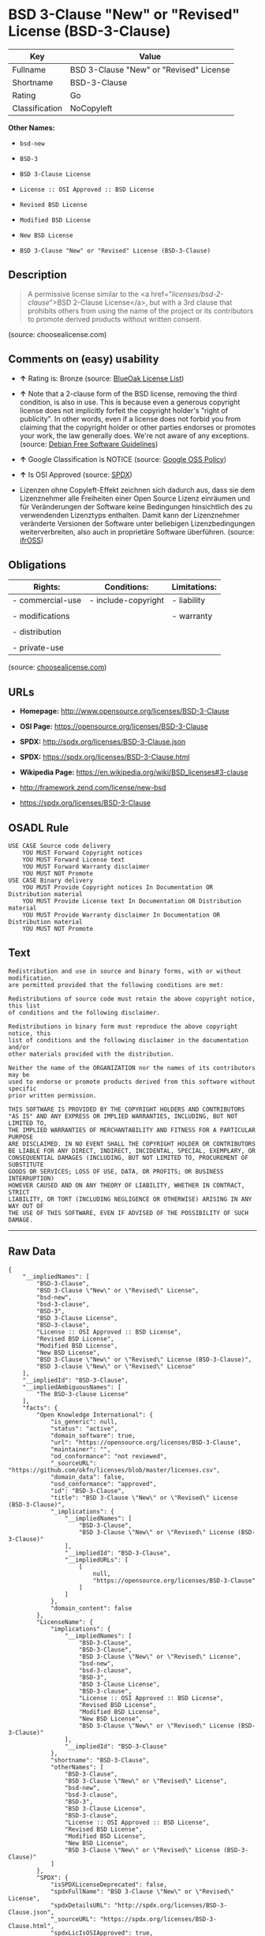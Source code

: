 * BSD 3-Clause "New" or "Revised" License (BSD-3-Clause)

| Key              | Value                                     |
|------------------+-------------------------------------------|
| Fullname         | BSD 3-Clause "New" or "Revised" License   |
| Shortname        | BSD-3-Clause                              |
| Rating           | Go                                        |
| Classification   | NoCopyleft                                |

*Other Names:*

- =bsd-new=

- =BSD-3=

- =BSD 3-Clause License=

- =License :: OSI Approved :: BSD License=

- =Revised BSD License=

- =Modified BSD License=

- =New BSD License=

- =BSD 3-Clause "New" or "Revised" License (BSD-3-Clause)=

** Description

#+BEGIN_QUOTE
  A permissive license similar to the <a
  href="/licenses/bsd-2-clause/">BSD 2-Clause License</a>, but with a
  3rd clause that prohibits others from using the name of the project or
  its contributors to promote derived products without written consent.
#+END_QUOTE

(source: choosealicense.com)

** Comments on (easy) usability

- *↑* Rating is: Bronze (source:
  [[https://blueoakcouncil.org/list][BlueOak License List]])

- *↑* Note that a 2-clause form of the BSD license, removing the third
  condition, is also in use. This is because even a generous copyright
  license does not implicitly forfeit the copyright holder's "right of
  publicity". In other words, even if a license does not forbid you from
  claiming that the copyright holder or other parties endorses or
  promotes your work, the law generally does. We're not aware of any
  exceptions. (source: [[https://wiki.debian.org/DFSGLicenses][Debian
  Free Software Guidelines]])

- *↑* Google Classification is NOTICE (source:
  [[https://opensource.google.com/docs/thirdparty/licenses/][Google OSS
  Policy]])

- *↑* Is OSI Approved (source:
  [[https://spdx.org/licenses/BSD-3-Clause.html][SPDX]])

- Lizenzen ohne Copyleft-Effekt zeichnen sich dadurch aus, dass sie dem
  Lizenznehmer alle Freiheiten einer Open Source Lizenz einräumen und
  für Veränderungen der Software keine Bedingungen hinsichtlich des zu
  verwendenden Lizenztyps enthalten. Damit kann der Lizenznehmer
  veränderte Versionen der Software unter beliebigen Lizenzbedingungen
  weiterverbreiten, also auch in proprietäre Software überführen.
  (source: [[https://ifross.github.io/ifrOSS/Lizenzcenter][ifrOSS]])

** Obligations

| Rights:            | Conditions:           | Limitations:   |
|--------------------+-----------------------+----------------|
| - commercial-use   | - include-copyright   | - liability    |
|                    |                       |                |
| - modifications    |                       | - warranty     |
|                    |                       |                |
| - distribution     |                       |                |
|                    |                       |                |
| - private-use      |                       |                |
                                                             

(source:
[[https://github.com/github/choosealicense.com/blob/gh-pages/_licenses/bsd-3-clause.txt][choosealicense.com]])

** URLs

- *Homepage:* http://www.opensource.org/licenses/BSD-3-Clause

- *OSI Page:* https://opensource.org/licenses/BSD-3-Clause

- *SPDX:* http://spdx.org/licenses/BSD-3-Clause.json

- *SPDX:* https://spdx.org/licenses/BSD-3-Clause.html

- *Wikipedia Page:* https://en.wikipedia.org/wiki/BSD_licenses#3-clause

- http://framework.zend.com/license/new-bsd

- https://spdx.org/licenses/BSD-3-Clause

** OSADL Rule

#+BEGIN_EXAMPLE
    USE CASE Source code delivery
    	YOU MUST Forward Copyright notices
    	YOU MUST Forward License text
    	YOU MUST Forward Warranty disclaimer
    	YOU MUST NOT Promote
    USE CASE Binary delivery
    	YOU MUST Provide Copyright notices In Documentation OR Distribution material
    	YOU MUST Provide License text In Documentation OR Distribution material
    	YOU MUST Provide Warranty disclaimer In Documentation OR Distribution material
    	YOU MUST NOT Promote
#+END_EXAMPLE

** Text

#+BEGIN_EXAMPLE
    Redistribution and use in source and binary forms, with or without modification,
    are permitted provided that the following conditions are met:

    Redistributions of source code must retain the above copyright notice, this list
    of conditions and the following disclaimer.

    Redistributions in binary form must reproduce the above copyright notice, this
    list of conditions and the following disclaimer in the documentation and/or
    other materials provided with the distribution.

    Neither the name of the ORGANIZATION nor the names of its contributors may be
    used to endorse or promote products derived from this software without specific
    prior written permission.

    THIS SOFTWARE IS PROVIDED BY THE COPYRIGHT HOLDERS AND CONTRIBUTORS
    "AS IS" AND ANY EXPRESS OR IMPLIED WARRANTIES, INCLUDING, BUT NOT LIMITED TO,
    THE IMPLIED WARRANTIES OF MERCHANTABILITY AND FITNESS FOR A PARTICULAR PURPOSE
    ARE DISCLAIMED. IN NO EVENT SHALL THE COPYRIGHT HOLDER OR CONTRIBUTORS
    BE LIABLE FOR ANY DIRECT, INDIRECT, INCIDENTAL, SPECIAL, EXEMPLARY, OR
    CONSEQUENTIAL DAMAGES (INCLUDING, BUT NOT LIMITED TO, PROCUREMENT OF SUBSTITUTE
    GOODS OR SERVICES; LOSS OF USE, DATA, OR PROFITS; OR BUSINESS INTERRUPTION)
    HOWEVER CAUSED AND ON ANY THEORY OF LIABILITY, WHETHER IN CONTRACT, STRICT
    LIABILITY, OR TORT (INCLUDING NEGLIGENCE OR OTHERWISE) ARISING IN ANY WAY OUT OF
    THE USE OF THIS SOFTWARE, EVEN IF ADVISED OF THE POSSIBILITY OF SUCH DAMAGE.
#+END_EXAMPLE

--------------

** Raw Data

#+BEGIN_EXAMPLE
    {
        "__impliedNames": [
            "BSD-3-Clause",
            "BSD 3-Clause \"New\" or \"Revised\" License",
            "bsd-new",
            "bsd-3-clause",
            "BSD-3",
            "BSD 3-Clause License",
            "BSD-3-clause",
            "License :: OSI Approved :: BSD License",
            "Revised BSD License",
            "Modified BSD License",
            "New BSD License",
            "BSD 3-Clause \"New\" or \"Revised\" License (BSD-3-Clause)",
            "BSD 3-clause \"New\" or \"Revised\" License"
        ],
        "__impliedId": "BSD-3-Clause",
        "__impliedAmbiguousNames": [
            "The BSD-3-clause License"
        ],
        "facts": {
            "Open Knowledge International": {
                "is_generic": null,
                "status": "active",
                "domain_software": true,
                "url": "https://opensource.org/licenses/BSD-3-Clause",
                "maintainer": "",
                "od_conformance": "not reviewed",
                "_sourceURL": "https://github.com/okfn/licenses/blob/master/licenses.csv",
                "domain_data": false,
                "osd_conformance": "approved",
                "id": "BSD-3-Clause",
                "title": "BSD 3-Clause \"New\" or \"Revised\" License (BSD-3-Clause)",
                "_implications": {
                    "__impliedNames": [
                        "BSD-3-Clause",
                        "BSD 3-Clause \"New\" or \"Revised\" License (BSD-3-Clause)"
                    ],
                    "__impliedId": "BSD-3-Clause",
                    "__impliedURLs": [
                        [
                            null,
                            "https://opensource.org/licenses/BSD-3-Clause"
                        ]
                    ]
                },
                "domain_content": false
            },
            "LicenseName": {
                "implications": {
                    "__impliedNames": [
                        "BSD-3-Clause",
                        "BSD-3-Clause",
                        "BSD 3-Clause \"New\" or \"Revised\" License",
                        "bsd-new",
                        "bsd-3-clause",
                        "BSD-3",
                        "BSD 3-Clause License",
                        "BSD-3-clause",
                        "License :: OSI Approved :: BSD License",
                        "Revised BSD License",
                        "Modified BSD License",
                        "New BSD License",
                        "BSD 3-Clause \"New\" or \"Revised\" License (BSD-3-Clause)"
                    ],
                    "__impliedId": "BSD-3-Clause"
                },
                "shortname": "BSD-3-Clause",
                "otherNames": [
                    "BSD-3-Clause",
                    "BSD 3-Clause \"New\" or \"Revised\" License",
                    "bsd-new",
                    "bsd-3-clause",
                    "BSD-3",
                    "BSD 3-Clause License",
                    "BSD-3-clause",
                    "License :: OSI Approved :: BSD License",
                    "Revised BSD License",
                    "Modified BSD License",
                    "New BSD License",
                    "BSD 3-Clause \"New\" or \"Revised\" License (BSD-3-Clause)"
                ]
            },
            "SPDX": {
                "isSPDXLicenseDeprecated": false,
                "spdxFullName": "BSD 3-Clause \"New\" or \"Revised\" License",
                "spdxDetailsURL": "http://spdx.org/licenses/BSD-3-Clause.json",
                "_sourceURL": "https://spdx.org/licenses/BSD-3-Clause.html",
                "spdxLicIsOSIApproved": true,
                "spdxSeeAlso": [
                    "https://opensource.org/licenses/BSD-3-Clause"
                ],
                "_implications": {
                    "__impliedNames": [
                        "BSD-3-Clause",
                        "BSD 3-Clause \"New\" or \"Revised\" License"
                    ],
                    "__impliedId": "BSD-3-Clause",
                    "__impliedJudgement": [
                        [
                            "SPDX",
                            {
                                "tag": "PositiveJudgement",
                                "contents": "Is OSI Approved"
                            }
                        ]
                    ],
                    "__impliedURLs": [
                        [
                            "SPDX",
                            "http://spdx.org/licenses/BSD-3-Clause.json"
                        ],
                        [
                            null,
                            "https://opensource.org/licenses/BSD-3-Clause"
                        ]
                    ]
                },
                "spdxLicenseId": "BSD-3-Clause"
            },
            "OSADL License Checklist": {
                "_sourceURL": "https://www.osadl.org/fileadmin/checklists/unreflicenses/BSD-3-Clause.txt",
                "spdxId": "BSD-3-Clause",
                "osadlRule": "USE CASE Source code delivery\n\tYOU MUST Forward Copyright notices\n\tYOU MUST Forward License text\n\tYOU MUST Forward Warranty disclaimer\n\tYOU MUST NOT Promote\nUSE CASE Binary delivery\n\tYOU MUST Provide Copyright notices In Documentation OR Distribution material\n\tYOU MUST Provide License text In Documentation OR Distribution material\n\tYOU MUST Provide Warranty disclaimer In Documentation OR Distribution material\n\tYOU MUST NOT Promote\n",
                "_implications": {
                    "__impliedNames": [
                        "BSD-3-Clause"
                    ]
                }
            },
            "Scancode": {
                "otherUrls": [
                    "http://framework.zend.com/license/new-bsd",
                    "https://opensource.org/licenses/BSD-3-Clause"
                ],
                "homepageUrl": "http://www.opensource.org/licenses/BSD-3-Clause",
                "shortName": "BSD-3-Clause",
                "textUrls": null,
                "text": "Redistribution and use in source and binary forms, with or without modification,\nare permitted provided that the following conditions are met:\n\nRedistributions of source code must retain the above copyright notice, this list\nof conditions and the following disclaimer.\n\nRedistributions in binary form must reproduce the above copyright notice, this\nlist of conditions and the following disclaimer in the documentation and/or\nother materials provided with the distribution.\n\nNeither the name of the ORGANIZATION nor the names of its contributors may be\nused to endorse or promote products derived from this software without specific\nprior written permission.\n\nTHIS SOFTWARE IS PROVIDED BY THE COPYRIGHT HOLDERS AND CONTRIBUTORS\n\"AS IS\" AND ANY EXPRESS OR IMPLIED WARRANTIES, INCLUDING, BUT NOT LIMITED TO,\nTHE IMPLIED WARRANTIES OF MERCHANTABILITY AND FITNESS FOR A PARTICULAR PURPOSE\nARE DISCLAIMED. IN NO EVENT SHALL THE COPYRIGHT HOLDER OR CONTRIBUTORS\nBE LIABLE FOR ANY DIRECT, INDIRECT, INCIDENTAL, SPECIAL, EXEMPLARY, OR\nCONSEQUENTIAL DAMAGES (INCLUDING, BUT NOT LIMITED TO, PROCUREMENT OF SUBSTITUTE\nGOODS OR SERVICES; LOSS OF USE, DATA, OR PROFITS; OR BUSINESS INTERRUPTION)\nHOWEVER CAUSED AND ON ANY THEORY OF LIABILITY, WHETHER IN CONTRACT, STRICT\nLIABILITY, OR TORT (INCLUDING NEGLIGENCE OR OTHERWISE) ARISING IN ANY WAY OUT OF\nTHE USE OF THIS SOFTWARE, EVEN IF ADVISED OF THE POSSIBILITY OF SUCH DAMAGE.",
                "category": "Permissive",
                "osiUrl": "http://www.opensource.org/licenses/BSD-3-Clause",
                "owner": "Regents of the University of California",
                "_sourceURL": "https://github.com/nexB/scancode-toolkit/blob/develop/src/licensedcode/data/licenses/bsd-new.yml",
                "key": "bsd-new",
                "name": "BSD-3-Clause",
                "spdxId": "BSD-3-Clause",
                "_implications": {
                    "__impliedNames": [
                        "bsd-new",
                        "BSD-3-Clause",
                        "BSD-3-Clause"
                    ],
                    "__impliedId": "BSD-3-Clause",
                    "__impliedCopyleft": [
                        [
                            "Scancode",
                            "NoCopyleft"
                        ]
                    ],
                    "__calculatedCopyleft": "NoCopyleft",
                    "__impliedText": "Redistribution and use in source and binary forms, with or without modification,\nare permitted provided that the following conditions are met:\n\nRedistributions of source code must retain the above copyright notice, this list\nof conditions and the following disclaimer.\n\nRedistributions in binary form must reproduce the above copyright notice, this\nlist of conditions and the following disclaimer in the documentation and/or\nother materials provided with the distribution.\n\nNeither the name of the ORGANIZATION nor the names of its contributors may be\nused to endorse or promote products derived from this software without specific\nprior written permission.\n\nTHIS SOFTWARE IS PROVIDED BY THE COPYRIGHT HOLDERS AND CONTRIBUTORS\n\"AS IS\" AND ANY EXPRESS OR IMPLIED WARRANTIES, INCLUDING, BUT NOT LIMITED TO,\nTHE IMPLIED WARRANTIES OF MERCHANTABILITY AND FITNESS FOR A PARTICULAR PURPOSE\nARE DISCLAIMED. IN NO EVENT SHALL THE COPYRIGHT HOLDER OR CONTRIBUTORS\nBE LIABLE FOR ANY DIRECT, INDIRECT, INCIDENTAL, SPECIAL, EXEMPLARY, OR\nCONSEQUENTIAL DAMAGES (INCLUDING, BUT NOT LIMITED TO, PROCUREMENT OF SUBSTITUTE\nGOODS OR SERVICES; LOSS OF USE, DATA, OR PROFITS; OR BUSINESS INTERRUPTION)\nHOWEVER CAUSED AND ON ANY THEORY OF LIABILITY, WHETHER IN CONTRACT, STRICT\nLIABILITY, OR TORT (INCLUDING NEGLIGENCE OR OTHERWISE) ARISING IN ANY WAY OUT OF\nTHE USE OF THIS SOFTWARE, EVEN IF ADVISED OF THE POSSIBILITY OF SUCH DAMAGE.",
                    "__impliedURLs": [
                        [
                            "Homepage",
                            "http://www.opensource.org/licenses/BSD-3-Clause"
                        ],
                        [
                            "OSI Page",
                            "http://www.opensource.org/licenses/BSD-3-Clause"
                        ],
                        [
                            null,
                            "http://framework.zend.com/license/new-bsd"
                        ],
                        [
                            null,
                            "https://opensource.org/licenses/BSD-3-Clause"
                        ]
                    ]
                }
            },
            "OpenChainPolicyTemplate": {
                "isSaaSDeemed": "no",
                "licenseType": "permissive",
                "freedomOrDeath": "no",
                "typeCopyleft": "no",
                "_sourceURL": "https://github.com/OpenChain-Project/curriculum/raw/ddf1e879341adbd9b297cd67c5d5c16b2076540b/policy-template/Open%20Source%20Policy%20Template%20for%20OpenChain%20Specification%201.2.ods",
                "name": "3-clause BSD License",
                "commercialUse": true,
                "spdxId": "BSD-3-Clause",
                "_implications": {
                    "__impliedNames": [
                        "BSD-3-Clause"
                    ]
                }
            },
            "Debian Free Software Guidelines": {
                "LicenseName": "The BSD-3-clause License",
                "State": "DFSGCompatible",
                "_sourceURL": "https://wiki.debian.org/DFSGLicenses",
                "_implications": {
                    "__impliedNames": [
                        "BSD-3-Clause"
                    ],
                    "__impliedAmbiguousNames": [
                        "The BSD-3-clause License"
                    ],
                    "__impliedJudgement": [
                        [
                            "Debian Free Software Guidelines",
                            {
                                "tag": "PositiveJudgement",
                                "contents": "Note that a 2-clause form of the BSD license, removing the third condition, is also in use. This is because even a generous copyright license does not implicitly forfeit the copyright holder's \"right of publicity\". In other words, even if a license does not forbid you from claiming that the copyright holder or other parties endorses or promotes your work, the law generally does. We're not aware of any exceptions."
                            }
                        ]
                    ]
                },
                "Comment": "Note that a 2-clause form of the BSD license, removing the third condition, is also in use. This is because even a generous copyright license does not implicitly forfeit the copyright holder's \"right of publicity\". In other words, even if a license does not forbid you from claiming that the copyright holder or other parties endorses or promotes your work, the law generally does. We're not aware of any exceptions.",
                "LicenseId": "BSD-3-Clause"
            },
            "Override": {
                "oNonCommecrial": null,
                "implications": {
                    "__impliedNames": [
                        "BSD-3-Clause"
                    ],
                    "__impliedId": "BSD-3-Clause"
                },
                "oName": "BSD-3-Clause",
                "oOtherLicenseIds": [
                    "BSD (3 clause)"
                ],
                "oDescription": null,
                "oJudgement": null,
                "oRatingState": null
            },
            "BlueOak License List": {
                "BlueOakRating": "Bronze",
                "url": "https://spdx.org/licenses/BSD-3-Clause.html",
                "isPermissive": true,
                "_sourceURL": "https://blueoakcouncil.org/list",
                "name": "BSD 3-Clause \"New\" or \"Revised\" License",
                "id": "BSD-3-Clause",
                "_implications": {
                    "__impliedNames": [
                        "BSD-3-Clause"
                    ],
                    "__impliedJudgement": [
                        [
                            "BlueOak License List",
                            {
                                "tag": "PositiveJudgement",
                                "contents": "Rating is: Bronze"
                            }
                        ]
                    ],
                    "__impliedCopyleft": [
                        [
                            "BlueOak License List",
                            "NoCopyleft"
                        ]
                    ],
                    "__calculatedCopyleft": "NoCopyleft",
                    "__impliedURLs": [
                        [
                            "SPDX",
                            "https://spdx.org/licenses/BSD-3-Clause.html"
                        ]
                    ]
                }
            },
            "ifrOSS": {
                "ifrKind": "IfrNoCopyleft",
                "ifrURL": "https://spdx.org/licenses/BSD-3-Clause",
                "_sourceURL": "https://ifross.github.io/ifrOSS/Lizenzcenter",
                "ifrName": "BSD 3-clause \"New\" or \"Revised\" License",
                "ifrId": null,
                "_implications": {
                    "__impliedNames": [
                        "BSD 3-clause \"New\" or \"Revised\" License"
                    ],
                    "__impliedJudgement": [
                        [
                            "ifrOSS",
                            {
                                "tag": "NeutralJudgement",
                                "contents": "Lizenzen ohne Copyleft-Effekt zeichnen sich dadurch aus, dass sie dem Lizenznehmer alle Freiheiten einer Open Source Lizenz einrÃ¤umen und fÃ¼r VerÃ¤nderungen der Software keine Bedingungen hinsichtlich des zu verwendenden Lizenztyps enthalten. Damit kann der Lizenznehmer verÃ¤nderte Versionen der Software unter beliebigen Lizenzbedingungen weiterverbreiten, also auch in proprietÃ¤re Software Ã¼berfÃ¼hren."
                            }
                        ]
                    ],
                    "__impliedCopyleft": [
                        [
                            "ifrOSS",
                            "NoCopyleft"
                        ]
                    ],
                    "__calculatedCopyleft": "NoCopyleft",
                    "__impliedURLs": [
                        [
                            null,
                            "https://spdx.org/licenses/BSD-3-Clause"
                        ]
                    ]
                }
            },
            "OpenSourceInitiative": {
                "text": [
                    {
                        "url": "https://opensource.org/licenses/BSD-3-Clause",
                        "title": "HTML",
                        "media_type": "text/html"
                    }
                ],
                "identifiers": [
                    {
                        "identifier": "BSD-3-clause",
                        "scheme": "DEP5"
                    },
                    {
                        "identifier": "BSD-3-Clause",
                        "scheme": "SPDX"
                    },
                    {
                        "identifier": "License :: OSI Approved :: BSD License",
                        "scheme": "Trove"
                    }
                ],
                "superseded_by": null,
                "_sourceURL": "https://opensource.org/licenses/",
                "name": "BSD 3-Clause License",
                "other_names": [
                    {
                        "note": null,
                        "name": "Revised BSD License"
                    },
                    {
                        "note": null,
                        "name": "Modified BSD License"
                    },
                    {
                        "note": null,
                        "name": "New BSD License"
                    }
                ],
                "keywords": [
                    "osi-approved",
                    "popular",
                    "permissive"
                ],
                "id": "BSD-3",
                "links": [
                    {
                        "note": "Wikipedia Page",
                        "url": "https://en.wikipedia.org/wiki/BSD_licenses#3-clause"
                    },
                    {
                        "note": "OSI Page",
                        "url": "https://opensource.org/licenses/BSD-3-Clause"
                    }
                ],
                "_implications": {
                    "__impliedNames": [
                        "BSD-3",
                        "BSD 3-Clause License",
                        "BSD-3-clause",
                        "BSD-3-Clause",
                        "License :: OSI Approved :: BSD License",
                        "Revised BSD License",
                        "Modified BSD License",
                        "New BSD License"
                    ],
                    "__impliedURLs": [
                        [
                            "Wikipedia Page",
                            "https://en.wikipedia.org/wiki/BSD_licenses#3-clause"
                        ],
                        [
                            "OSI Page",
                            "https://opensource.org/licenses/BSD-3-Clause"
                        ]
                    ]
                }
            },
            "finos-osr/OSLC-handbook": {
                "terms": [
                    {
                        "termUseCases": [
                            "UB",
                            "MB",
                            "US",
                            "MS"
                        ],
                        "termSeeAlso": null,
                        "termDescription": "Provide copy of license",
                        "termComplianceNotes": "For binary distributions, this information must be provided in âthe documentation and/or other materials provided with the distributionâ",
                        "termType": "condition"
                    },
                    {
                        "termUseCases": [
                            "UB",
                            "MB",
                            "US",
                            "MS"
                        ],
                        "termSeeAlso": null,
                        "termDescription": "Provide copyright notice",
                        "termComplianceNotes": "For binary distributions, this information must be provided in âthe documentation and/or other materials provided with the distributionâ",
                        "termType": "condition"
                    }
                ],
                "_sourceURL": "https://github.com/finos-osr/OSLC-handbook/blob/master/src/BSD-3-Clause.yaml",
                "name": "BSD 3-Clause \"New\" or \"Revised\" License",
                "nameFromFilename": "BSD-3-Clause",
                "notes": null,
                "_implications": {
                    "__impliedNames": [
                        "BSD 3-Clause \"New\" or \"Revised\" License",
                        "BSD-3-Clause"
                    ]
                },
                "licenseId": [
                    "BSD-3-Clause"
                ]
            },
            "choosealicense.com": {
                "limitations": [
                    "liability",
                    "warranty"
                ],
                "_sourceURL": "https://github.com/github/choosealicense.com/blob/gh-pages/_licenses/bsd-3-clause.txt",
                "content": "---\ntitle: BSD 3-Clause \"New\" or \"Revised\" License\nspdx-id: BSD-3-Clause\nhidden: false\n\ndescription: A permissive license similar to the <a href=\"/licenses/bsd-2-clause/\">BSD 2-Clause License</a>, but with a 3rd clause that prohibits others from using the name of the project or its contributors to promote derived products without written consent.\n\nhow: Create a text file (typically named LICENSE or LICENSE.txt) in the root of your source code and copy the text of the license into the file. Replace [year] with the current year and [fullname] with the name (or names) of the copyright holders.\n\nusing:\n  - d3: https://github.com/d3/d3/blob/master/LICENSE\n  - LevelDB: https://github.com/google/leveldb/blob/master/LICENSE\n  - Quill: https://github.com/quilljs/quill/blob/develop/LICENSE\n\npermissions:\n  - commercial-use\n  - modifications\n  - distribution\n  - private-use\n\nconditions:\n  - include-copyright\n\nlimitations:\n  - liability\n  - warranty\n\n---\n\nBSD 3-Clause License\n\nCopyright (c) [year], [fullname]\nAll rights reserved.\n\nRedistribution and use in source and binary forms, with or without\nmodification, are permitted provided that the following conditions are met:\n\n1. Redistributions of source code must retain the above copyright notice, this\n   list of conditions and the following disclaimer.\n\n2. Redistributions in binary form must reproduce the above copyright notice,\n   this list of conditions and the following disclaimer in the documentation\n   and/or other materials provided with the distribution.\n\n3. Neither the name of the copyright holder nor the names of its\n   contributors may be used to endorse or promote products derived from\n   this software without specific prior written permission.\n\nTHIS SOFTWARE IS PROVIDED BY THE COPYRIGHT HOLDERS AND CONTRIBUTORS \"AS IS\"\nAND ANY EXPRESS OR IMPLIED WARRANTIES, INCLUDING, BUT NOT LIMITED TO, THE\nIMPLIED WARRANTIES OF MERCHANTABILITY AND FITNESS FOR A PARTICULAR PURPOSE ARE\nDISCLAIMED. IN NO EVENT SHALL THE COPYRIGHT HOLDER OR CONTRIBUTORS BE LIABLE\nFOR ANY DIRECT, INDIRECT, INCIDENTAL, SPECIAL, EXEMPLARY, OR CONSEQUENTIAL\nDAMAGES (INCLUDING, BUT NOT LIMITED TO, PROCUREMENT OF SUBSTITUTE GOODS OR\nSERVICES; LOSS OF USE, DATA, OR PROFITS; OR BUSINESS INTERRUPTION) HOWEVER\nCAUSED AND ON ANY THEORY OF LIABILITY, WHETHER IN CONTRACT, STRICT LIABILITY,\nOR TORT (INCLUDING NEGLIGENCE OR OTHERWISE) ARISING IN ANY WAY OUT OF THE USE\nOF THIS SOFTWARE, EVEN IF ADVISED OF THE POSSIBILITY OF SUCH DAMAGE.\n",
                "name": "bsd-3-clause",
                "hidden": "false",
                "spdxId": "BSD-3-Clause",
                "conditions": [
                    "include-copyright"
                ],
                "permissions": [
                    "commercial-use",
                    "modifications",
                    "distribution",
                    "private-use"
                ],
                "featured": null,
                "nickname": null,
                "how": "Create a text file (typically named LICENSE or LICENSE.txt) in the root of your source code and copy the text of the license into the file. Replace [year] with the current year and [fullname] with the name (or names) of the copyright holders.",
                "title": "BSD 3-Clause \"New\" or \"Revised\" License",
                "_implications": {
                    "__impliedNames": [
                        "bsd-3-clause",
                        "BSD-3-Clause"
                    ],
                    "__obligations": {
                        "limitations": [
                            {
                                "tag": "ImpliedLimitation",
                                "contents": "liability"
                            },
                            {
                                "tag": "ImpliedLimitation",
                                "contents": "warranty"
                            }
                        ],
                        "rights": [
                            {
                                "tag": "ImpliedRight",
                                "contents": "commercial-use"
                            },
                            {
                                "tag": "ImpliedRight",
                                "contents": "modifications"
                            },
                            {
                                "tag": "ImpliedRight",
                                "contents": "distribution"
                            },
                            {
                                "tag": "ImpliedRight",
                                "contents": "private-use"
                            }
                        ],
                        "conditions": [
                            {
                                "tag": "ImpliedCondition",
                                "contents": "include-copyright"
                            }
                        ]
                    }
                },
                "description": "A permissive license similar to the <a href=\"/licenses/bsd-2-clause/\">BSD 2-Clause License</a>, but with a 3rd clause that prohibits others from using the name of the project or its contributors to promote derived products without written consent."
            },
            "Google OSS Policy": {
                "rating": "NOTICE",
                "_sourceURL": "https://opensource.google.com/docs/thirdparty/licenses/",
                "id": "BSD-3-Clause",
                "_implications": {
                    "__impliedNames": [
                        "BSD-3-Clause"
                    ],
                    "__impliedJudgement": [
                        [
                            "Google OSS Policy",
                            {
                                "tag": "PositiveJudgement",
                                "contents": "Google Classification is NOTICE"
                            }
                        ]
                    ],
                    "__impliedCopyleft": [
                        [
                            "Google OSS Policy",
                            "NoCopyleft"
                        ]
                    ],
                    "__calculatedCopyleft": "NoCopyleft"
                }
            }
        },
        "__impliedJudgement": [
            [
                "BlueOak License List",
                {
                    "tag": "PositiveJudgement",
                    "contents": "Rating is: Bronze"
                }
            ],
            [
                "Debian Free Software Guidelines",
                {
                    "tag": "PositiveJudgement",
                    "contents": "Note that a 2-clause form of the BSD license, removing the third condition, is also in use. This is because even a generous copyright license does not implicitly forfeit the copyright holder's \"right of publicity\". In other words, even if a license does not forbid you from claiming that the copyright holder or other parties endorses or promotes your work, the law generally does. We're not aware of any exceptions."
                }
            ],
            [
                "Google OSS Policy",
                {
                    "tag": "PositiveJudgement",
                    "contents": "Google Classification is NOTICE"
                }
            ],
            [
                "SPDX",
                {
                    "tag": "PositiveJudgement",
                    "contents": "Is OSI Approved"
                }
            ],
            [
                "ifrOSS",
                {
                    "tag": "NeutralJudgement",
                    "contents": "Lizenzen ohne Copyleft-Effekt zeichnen sich dadurch aus, dass sie dem Lizenznehmer alle Freiheiten einer Open Source Lizenz einrÃ¤umen und fÃ¼r VerÃ¤nderungen der Software keine Bedingungen hinsichtlich des zu verwendenden Lizenztyps enthalten. Damit kann der Lizenznehmer verÃ¤nderte Versionen der Software unter beliebigen Lizenzbedingungen weiterverbreiten, also auch in proprietÃ¤re Software Ã¼berfÃ¼hren."
                }
            ]
        ],
        "__impliedCopyleft": [
            [
                "BlueOak License List",
                "NoCopyleft"
            ],
            [
                "Google OSS Policy",
                "NoCopyleft"
            ],
            [
                "Scancode",
                "NoCopyleft"
            ],
            [
                "ifrOSS",
                "NoCopyleft"
            ]
        ],
        "__calculatedCopyleft": "NoCopyleft",
        "__obligations": {
            "limitations": [
                {
                    "tag": "ImpliedLimitation",
                    "contents": "liability"
                },
                {
                    "tag": "ImpliedLimitation",
                    "contents": "warranty"
                }
            ],
            "rights": [
                {
                    "tag": "ImpliedRight",
                    "contents": "commercial-use"
                },
                {
                    "tag": "ImpliedRight",
                    "contents": "modifications"
                },
                {
                    "tag": "ImpliedRight",
                    "contents": "distribution"
                },
                {
                    "tag": "ImpliedRight",
                    "contents": "private-use"
                }
            ],
            "conditions": [
                {
                    "tag": "ImpliedCondition",
                    "contents": "include-copyright"
                }
            ]
        },
        "__impliedText": "Redistribution and use in source and binary forms, with or without modification,\nare permitted provided that the following conditions are met:\n\nRedistributions of source code must retain the above copyright notice, this list\nof conditions and the following disclaimer.\n\nRedistributions in binary form must reproduce the above copyright notice, this\nlist of conditions and the following disclaimer in the documentation and/or\nother materials provided with the distribution.\n\nNeither the name of the ORGANIZATION nor the names of its contributors may be\nused to endorse or promote products derived from this software without specific\nprior written permission.\n\nTHIS SOFTWARE IS PROVIDED BY THE COPYRIGHT HOLDERS AND CONTRIBUTORS\n\"AS IS\" AND ANY EXPRESS OR IMPLIED WARRANTIES, INCLUDING, BUT NOT LIMITED TO,\nTHE IMPLIED WARRANTIES OF MERCHANTABILITY AND FITNESS FOR A PARTICULAR PURPOSE\nARE DISCLAIMED. IN NO EVENT SHALL THE COPYRIGHT HOLDER OR CONTRIBUTORS\nBE LIABLE FOR ANY DIRECT, INDIRECT, INCIDENTAL, SPECIAL, EXEMPLARY, OR\nCONSEQUENTIAL DAMAGES (INCLUDING, BUT NOT LIMITED TO, PROCUREMENT OF SUBSTITUTE\nGOODS OR SERVICES; LOSS OF USE, DATA, OR PROFITS; OR BUSINESS INTERRUPTION)\nHOWEVER CAUSED AND ON ANY THEORY OF LIABILITY, WHETHER IN CONTRACT, STRICT\nLIABILITY, OR TORT (INCLUDING NEGLIGENCE OR OTHERWISE) ARISING IN ANY WAY OUT OF\nTHE USE OF THIS SOFTWARE, EVEN IF ADVISED OF THE POSSIBILITY OF SUCH DAMAGE.",
        "__impliedURLs": [
            [
                "SPDX",
                "http://spdx.org/licenses/BSD-3-Clause.json"
            ],
            [
                null,
                "https://opensource.org/licenses/BSD-3-Clause"
            ],
            [
                "SPDX",
                "https://spdx.org/licenses/BSD-3-Clause.html"
            ],
            [
                "Homepage",
                "http://www.opensource.org/licenses/BSD-3-Clause"
            ],
            [
                "OSI Page",
                "http://www.opensource.org/licenses/BSD-3-Clause"
            ],
            [
                null,
                "http://framework.zend.com/license/new-bsd"
            ],
            [
                "Wikipedia Page",
                "https://en.wikipedia.org/wiki/BSD_licenses#3-clause"
            ],
            [
                "OSI Page",
                "https://opensource.org/licenses/BSD-3-Clause"
            ],
            [
                null,
                "https://spdx.org/licenses/BSD-3-Clause"
            ]
        ]
    }
#+END_EXAMPLE